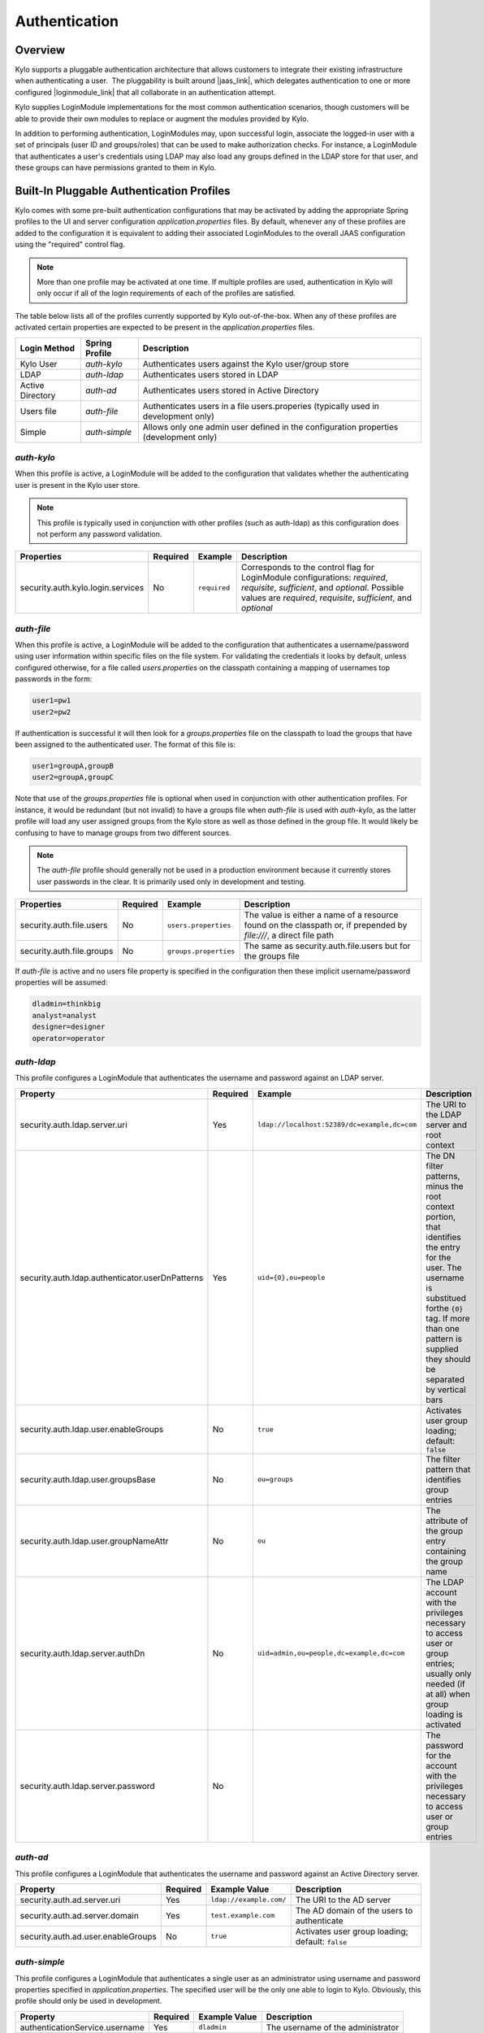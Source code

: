 Authentication
==============

Overview
~~~~~~~~

Kylo supports a pluggable authentication architecture that allows
customers to integrate their existing infrastructure when authenticating
a user.  The pluggability is built around |jaas_link|, which delegates authentication
to one or more configured |loginmodule_link| that all collaborate in an authentication attempt. 

Kylo supplies LoginModule implementations for the most common authentication
scenarios, though customers will be able to provide their own modules to
replace or augment the modules provided by Kylo.

In addition to performing authentication, LoginModules may, upon successful login, associate
the logged-in user with a set of principals (user ID and groups/roles) that can be used
to make authorization checks.  For instance, a LoginModule that authenticates
a user's credentials using LDAP may also load any groups defined in the LDAP store
for that user, and these groups can have permissions granted to them in Kylo.

Built-In Pluggable Authentication Profiles
~~~~~~~~~~~~~~~~~~~~~~~~~~~~~~~~~~~~~~~~~~

Kylo comes with some pre-built authentication configurations that may be
activated by adding the appropriate Spring profiles to the UI and server
configuration `application.properties` files.  By default, whenever any of these profiles
are added to the configuration it is equivalent to adding their associated
LoginModules to the overall JAAS configuration using the "required" control flag.

.. note:: More than one profile may be activated at one time.  If multiple profiles are used, authentication in Kylo will only occur if all of the login requirements of each of the profiles are satisfied.

The table below lists all of the profiles currently supported by Kylo out-of-the-box.  When any
of these profiles are activated certain properties are
expected to be present in the `application.properties` files.

+------------------+----------------+------------------------------------+
| Login Method     | Spring Profile | Description                        |
+==================+================+====================================+
| Kylo User        | `auth-kylo`    | Authenticates users against the    |
|                  |                | Kylo user/group store              |
+------------------+----------------+------------------------------------+
| LDAP             | `auth-ldap`    | Authenticates users stored in LDAP |
+------------------+----------------+------------------------------------+
| Active Directory | `auth-ad`      | Authenticates users stored         |
|                  |                | in Active Directory                |
+------------------+----------------+------------------------------------+
| Users file       | `auth-file`    | Authenticates users in a file      |
|                  |                | users.properies (typically used in |
|                  |                | development only)                  |
+------------------+----------------+------------------------------------+
| Simple           | `auth-simple`  | Allows only                        |
|                  |                | one admin                          |
|                  |                | user defined                       |
|                  |                | in the                             |
|                  |                | configuration                      |
|                  |                | properties                         |
|                  |                | (development                       |
|                  |                | only)                              |
+------------------+----------------+------------------------------------+

`auth-kylo`
'''''''''''
When this profile is active, a LoginModule will be added to the configuration
that validates whether the authenticating user is present in the Kylo user store.

.. note:: This profile is typically used in conjunction with other profiles (such as auth-ldap) as this configuration does not perform any password validation.

+-----------------------------------+----------+--------------+------------------------------------------------------------------------------------------------------------------------+
| Properties                        | Required | Example      | Description                                                                                                            |
+===================================+==========+==============+========================================================================================================================+
| security.auth.kylo.login.services | No       | ``required`` | Corresponds to the control flag for LoginModule configurations: `required`, `requisite`, `sufficient`, and `optional`. |
|                                   |          |              | Possible values are `required`, `requisite`, `sufficient`, and `optional`                                              |
+-----------------------------------+----------+--------------+------------------------------------------------------------------------------------------------------------------------+

`auth-file`
'''''''''''
When this profile is active, a LoginModule will be added to the configuration
that authenticates a username/password using user information within specific
files on the file system.  For validating the credentials it looks by default,
unless configured otherwise, for a file called `users.properties` on the classpath containing
a mapping of usernames top passwords in the form:

.. code-block:: properties

   user1=pw1
   user2=pw2

..

If authentication is successful it will then look for a `groups.properties` file on
the classpath to load the groups that have been assigned to the authenticated user.  The
format of this file is:

.. code-block:: properties

   user1=groupA,groupB
   user2=groupA,groupC

..

Note that use of the `groups.properties` file is optional when used in conjunction with other
authentication profiles.  For instance, it would be redundant (but not invalid) to have a groups
file when `auth-file` is used with `auth-kylo`, as the latter profile will load any user
assigned groups from the Kylo store as well as those defined in the group file.  It would likely
be confusing to have to manage groups from two different sources.

.. note:: The `auth-file` profile should generally not be used in a production environment because it currently stores user passwords in the clear.  It is primarily used only in development and testing.

+---------------------------+----------+-----------------------+--------------------------------------------------------------------------------------------------------------------+
| Properties                | Required | Example               | Description                                                                                                        |
+===========================+==========+=======================+====================================================================================================================+
| security.auth.file.users  | No       | ``users.properties``  | The value is either a name of a resource found on the classpath or, if prepended by `file:///`, a direct file path |
+---------------------------+----------+-----------------------+--------------------------------------------------------------------------------------------------------------------+
| security.auth.file.groups | No       | ``groups.properties`` | The same as security.auth.file.users but for the groups file                                                       |
+---------------------------+----------+-----------------------+--------------------------------------------------------------------------------------------------------------------+

If `auth-file` is active and no users file property is specified in the configuration then these implicit username/password properties will be assumed:

.. code-block:: properties

   dladmin=thinkbig
   analyst=analyst
   designer=designer
   operator=operator
..

`auth-ldap`
'''''''''''
This profile configures a LoginModule that authenticates the username and
password against an LDAP server.

+-------------------------------------------------+----------+----------------------------------------------+----------------------------------------------------+
| Property                                        | Required | Example                                      | Description                                        |
+=================================================+==========+==============================================+====================================================+
| security.auth.ldap.server.uri                   | Yes      | ``ldap://localhost:52389/dc=example,dc=com`` | The URI to the LDAP server and root context        |
+-------------------------------------------------+----------+----------------------------------------------+----------------------------------------------------+
| security.auth.ldap.authenticator.userDnPatterns | Yes      | ``uid={0},ou=people``                        | The DN filter patterns, minus the root             |
|                                                 |          |                                              | context portion, that identifies the entry for the |
|                                                 |          |                                              | user. The username is substitued forthe ``{0}``    |
|                                                 |          |                                              | tag. If more than one pattern is supplied they     |
|                                                 |          |                                              | should be separated by vertical bars               |
+-------------------------------------------------+----------+----------------------------------------------+----------------------------------------------------+
| security.auth.ldap.user.enableGroups            | No       | ``true``                                     | Activates user group loading;  default: ``false``  |
+-------------------------------------------------+----------+----------------------------------------------+----------------------------------------------------+
| security.auth.ldap.user.groupsBase              | No       | ``ou=groups``                                | The filter pattern that identifies group entries   |
+-------------------------------------------------+----------+----------------------------------------------+----------------------------------------------------+
| security.auth.ldap.user.groupNameAttr           | No       | ``ou``                                       | The attribute of the group entry containing the    |
|                                                 |          |                                              | group name                                         |
+-------------------------------------------------+----------+----------------------------------------------+----------------------------------------------------+
| security.auth.ldap.server.authDn                | No       | ``uid=admin,ou=people,dc=example,dc=com``    | The LDAP account with the privileges necessary to  |
|                                                 |          |                                              | access user or group entries; usually only         |
|                                                 |          |                                              | needed (if at all) when group loading is activated |
+-------------------------------------------------+----------+----------------------------------------------+----------------------------------------------------+
| security.auth.ldap.server.password              | No       |                                              | The password for the account with the privileges   |
|                                                 |          |                                              | necessary to access user or group entries          |
+-------------------------------------------------+----------+----------------------------------------------+----------------------------------------------------+

`auth-ad`
'''''''''
This profile configures a LoginModule that authenticates the username and
password against an Active Directory server.

+------------------------------------+----------+-------------------------+--------------------------------------------------+
| Property                           | Required | Example Value           | Description                                      |
+====================================+==========+=========================+==================================================+
| security.auth.ad.server.uri        | Yes      | ``ldap://example.com/`` | The URI to the AD server                         |
+------------------------------------+----------+-------------------------+--------------------------------------------------+
| security.auth.ad.server.domain     | Yes      | ``test.example.com``    | The AD domain of the users to authenticate       |
+------------------------------------+----------+-------------------------+--------------------------------------------------+
| security.auth.ad.user.enableGroups | No       | ``true``                | Activates user group loading; default: ``false`` |
+------------------------------------+----------+-------------------------+--------------------------------------------------+

`auth-simple`
'''''''''''''
This profile configures a LoginModule that authenticates a single user as an administrator using
username and password properties specified in `application.properties`.  The specified user will be
the only one able to login to Kylo.  Obviously, this profile should only be used in development.

+--------------------------------+----------+---------------+-----------------------------------+
| Property                       | Required | Example Value | Description                       |
+================================+==========+===============+===================================+
| authenticationService.username | Yes      | ``dladmin``   | The username of the administrator |
+--------------------------------+----------+---------------+-----------------------------------+
| authenticationService.password | Yes      | ``thinkbig``  | The password of the administrator |
+--------------------------------+----------+---------------+-----------------------------------+

User Group Handling
~~~~~~~~~~~~~~~~~~~

Kylo access control is governed by permissions assigned to user groups,
so upon successful authentication any groups to which the user belongs
must be loaded and associated with the current authenticated request
being processed. JAAS LoginModules have two responsibilities:

   #. Authenticate a login attempt
   #. Optionally, associate principals (user and group identifiers) with the security context of the request

A number of authentication profiles described above support loading of user groups at login time.
For `auth-kylo` this is done automatically, for others (`auth-ldap`, 'auth-file`, etc.) this must be configured.
If more than one group-loading profile is configured, the result is additive. For example, if your configuration
activates the profiles `auth-kylo` and `auth-LDAP`, and the LDAP properties enable groups, then any groups associated
with the user in both LDAP and the Kylo user store will be combined and associated with the user's security
context.

JAAS Application Configuration
~~~~~~~~~~~~~~~~~~~~~~~~~~~~~~

Currently, there are two applications (from a JAAS perspective) for which LoginModules may be
configured for authentication: the Kylo UI and Services REST API. Kylo
provides an API that allows plugins to easily integrate custom login
modules into the authentication process.

Creating a Custom Authentication Plugin
'''''''''''''''''''''''''''''''''''''''

The first step is to create Kylo plugin containing a |loginmodule_dev_link|
that performs whatever authentication is required and then adds any
username/group principals upon successful authentication. This module
will be added to whatever other LoginModules may be associated
with the target application (Kylo UI and/or Services.)

The service-auth framework provides an API to make it easy to integrate
a new LoginModule into the authentication of the Kylo UI or services
REST API. The easiest way to integrate your custom LoginModule is to
create a Spring configuration class, which will be bundled into your
plugin jar along with your custom LoginModule. That then uses the framework-provided
LoginConfigurationBuilder to incorporate your LoginModule into the
authentication sequence. The following is an example of a configuration
class that adds a new module to the authentication sequence of both the
Kylo UI and Services; each with different configuration options:

.. code:: java

    @Configuration
    public class MyCustomAuthConfig {
        @Bean
        public LoginConfiguration myLoginConfiguration(LoginConfigurationBuilder builder) {
            return builder
                    .loginModule(JaasAuthConfig.JAAS_UI)
                        .moduleClass(MyCustomLoginModule.class)
                        .controlFlag("required")
                        .option("customOption", "customValue1")
                        .add()
                    .loginModule(JaasAuthConfig.JAAS_SERVICES)
                        .moduleClass(MyCustomLoginModule.class)
                        .controlFlag("required")
                        .option("customOption", "customValue2")
                        .option("anotherOption", "anotherValue")
                        .add()
                    .build();
        }
    }

..

As with any Kylo plugin, to deploy this configuration you would create a
jar file containing the above configuration class, your custom login
module class, and a ``plugin/plugin-context.xml`` file to bootstrap
your plugin configuration. Dropping this jar into the plugin directories of
the UI and Services would allow your custom LoginModule to participate in their
login process.


.. |jaas_link| raw:: html

   <a href="http://docs.oracle.com/javase/7/docs/technotes/guides/security/jaas/JAASRefGuide.html" target="_blank">JAAS</a>

.. |loginmodule_link| raw:: html

   <a href="http://docs.oracle.com/javase/7/docs/technotes/guides/security/jaas/JAASRefGuide.html#LoginModule" target="_blank">LoginModules</a>

.. |loginmodule_dev_link| raw:: html

   <a href="http://docs.oracle.com/javase/7/docs/technotes/guides/security/jaas/JAASLMDevGuide.html" target="_blank">LoginModule</a>
